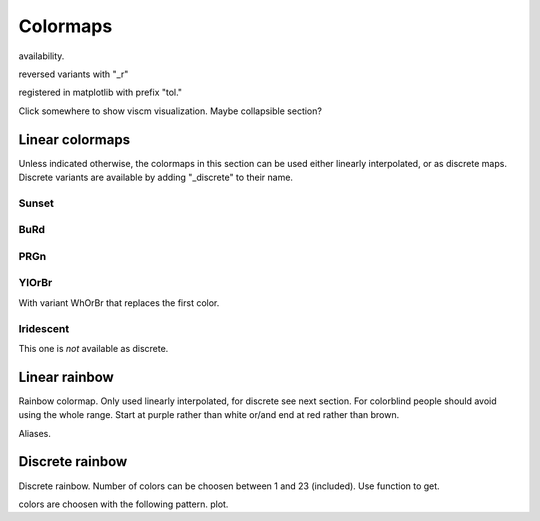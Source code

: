 
*********
Colormaps
*********

availability.

reversed variants with "_r"

registered in matplotlib with prefix "tol."

Click somewhere to show viscm visualization. Maybe collapsible section?

Linear colormaps
================

Unless indicated otherwise, the colormaps in this section can be used either
linearly interpolated, or as discrete maps. Discrete variants are available by
adding "_discrete" to their name.

Sunset
------

BuRd
----

PRGn
----

YlOrBr
------

With variant WhOrBr that replaces the first color.

Iridescent
----------

This one is *not* available as discrete.

Linear rainbow
==============

Rainbow colormap. Only used linearly interpolated, for discrete see next
section. For colorblind people should avoid using the whole range. Start at
purple rather than white or/and end at red rather than brown.

Aliases.

Discrete rainbow
================

Discrete rainbow.
Number of colors can be choosen between 1 and 23 (included). Use function to get.

colors are choosen with the following pattern.
plot.
